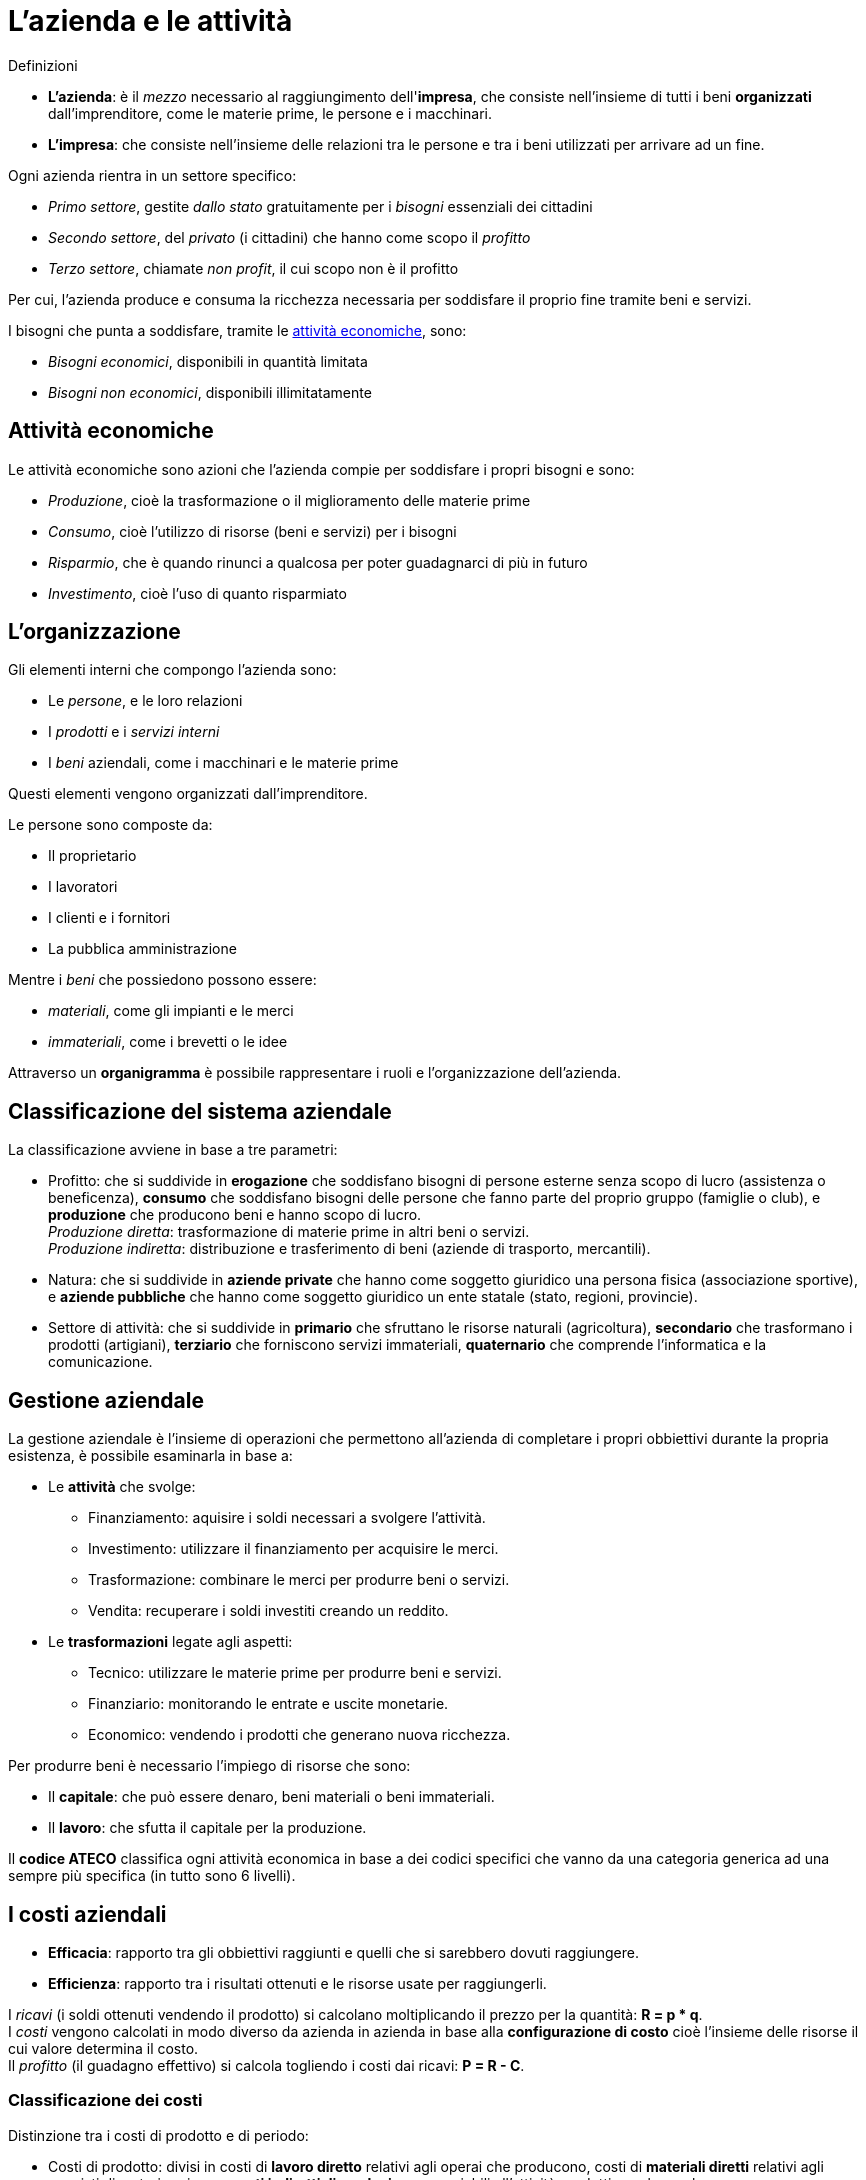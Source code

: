 = L'azienda e le attività

.Definizioni
* *L'azienda*: è il _mezzo_ necessario al raggiungimento dell'*impresa*, che consiste nell'insieme di tutti i beni *organizzati* dall'imprenditore, come le materie prime, le persone e i macchinari.
* *L'impresa*: che consiste nell'insieme delle relazioni tra le persone e tra i beni utilizzati per arrivare ad un fine.

Ogni azienda rientra in un settore specifico:

* _Primo settore_, gestite _dallo stato_ gratuitamente per i _bisogni_ essenziali dei cittadini
* _Secondo settore_, del _privato_ (i cittadini) che hanno come scopo il _profitto_
* _Terzo settore_, chiamate _non profit_, il cui scopo non è il profitto

Per cui, l'azienda produce e consuma la ricchezza necessaria per soddisfare il proprio fine tramite beni e servizi.

I bisogni che punta a soddisfare, tramite le xref:_attività_economiche[attività economiche], sono:

* _Bisogni economici_, disponibili in quantità limitata
* _Bisogni non economici_, disponibili illimitatamente

== Attività economiche
Le attività economiche sono azioni che l'azienda compie per soddisfare i propri bisogni e sono:

* _Produzione_, cioè la trasformazione o il miglioramento delle materie prime
* _Consumo_, cioè l'utilizzo di risorse (beni e servizi) per i bisogni
* _Risparmio_, che è quando rinunci a qualcosa per poter guadagnarci di più in futuro
* _Investimento_, cioè l'uso di quanto risparmiato

== L'organizzazione
Gli elementi interni che compongo l'azienda sono:

* Le _persone_, e le loro relazioni
* I _prodotti_ e i _servizi interni_
* I _beni_ aziendali, come i macchinari e le materie prime

Questi elementi vengono organizzati dall'imprenditore.

Le persone sono composte da:

* Il proprietario
* I lavoratori
* I clienti e i fornitori
* La pubblica amministrazione

Mentre i _beni_ che possiedono possono essere:

* _materiali_, come gli impianti e le merci
* _immateriali_, come i brevetti o le idee

Attraverso un *organigramma* è possibile rappresentare i ruoli e l'organizzazione dell'azienda.

== Classificazione del sistema aziendale
La classificazione avviene in base a tre parametri:

* Profitto: che si suddivide in *erogazione* che soddisfano bisogni di persone esterne senza scopo di lucro (assistenza o beneficenza), *consumo* che soddisfano bisogni delle persone che fanno parte del proprio gruppo (famiglie o club), e *produzione* che producono beni e hanno scopo di lucro. +
_Produzione diretta_: trasformazione di materie prime in altri beni o servizi. +
_Produzione indiretta_: distribuzione e trasferimento di beni (aziende di trasporto, mercantili).

* Natura: che si suddivide in *aziende private* che hanno come soggetto giuridico una persona fisica (associazione sportive), e *aziende pubbliche* che hanno come soggetto giuridico un ente statale (stato, regioni, provincie).

* Settore di attività: che si suddivide in *primario* che sfruttano le risorse naturali (agricoltura), *secondario* che trasformano i prodotti (artigiani), *terziario* che forniscono servizi immateriali, *quaternario* che comprende l'informatica e la comunicazione.

== Gestione aziendale
La gestione aziendale è l'insieme di operazioni che permettono all'azienda di completare i propri obbiettivi durante la propria esistenza, è possibile esaminarla in base a:

* Le *attività* che svolge: +
** Finanziamento: aquisire i soldi necessari a svolgere l'attività.
** Investimento: utilizzare il finanziamento per acquisire le merci.
** Trasformazione: combinare le merci per produrre beni o servizi.
** Vendita: recuperare i soldi investiti creando un reddito.

* Le *trasformazioni* legate agli aspetti:
** Tecnico: utilizzare le materie prime per produrre beni e servizi.
** Finanziario: monitorando le entrate e uscite monetarie.
** Economico: vendendo i prodotti che generano nuova ricchezza.

Per produrre beni è necessario l'impiego di risorse che sono:

* Il *capitale*: che può essere denaro, beni materiali o beni immateriali.
* Il *lavoro*: che sfutta il capitale per la produzione.

Il *codice ATECO* classifica ogni attività economica in base a dei codici specifici che vanno da una categoria generica ad una sempre più specifica (in tutto sono 6 livelli).

== I costi aziendali
* *Efficacia*: rapporto tra gli obbiettivi raggiunti e quelli che si sarebbero dovuti raggiungere.
* *Efficienza*: rapporto tra i risultati ottenuti e le risorse usate per raggiungerli.

I _ricavi_ (i soldi ottenuti vendendo il prodotto) si calcolano moltiplicando il prezzo per la quantità: *R = p * q*. +
I _costi_ vengono calcolati in modo diverso da azienda in azienda in base alla *configurazione di costo* cioè l'insieme delle risorse il cui valore determina il costo. +
Il _profitto_ (il guadagno effettivo) si calcola togliendo i costi dai ricavi: *P = R - C*.

=== Classificazione dei costi
Distinzione tra i costi di prodotto e di periodo:

* Costi di prodotto: divisi in costi di *lavoro diretto* relativi agli operai che producono, costi di *materiali diretti* relativi agli acquisti di materie prime, e *costi indiretti di produzione* associabili all'attività produttiva nel complesso.
* Costi di periodo: compendono attività non direttamente collegate alla produzione.

Distinzione tra i costi fissi e variabili:

* Costi fissi: non variano nel breve periodo.
* Costi variabili: sono in continua variazione. +

Il *costo totale* risulta essere la somma tra i costi fissi e quelli variabili. +
Esistono anche i _costi semivariabili_ che sono a volte fissi e a volte variabili.

Distinzione tra i costi evitabili e non evitabili:

* Costi evitabili: sono i costi che sono sottoposti ad una decisione.
* Costi non evitabili: devono essere soddisfatti per forza.

L'analisi del profitto avviene sovrapponendo il grafico dei costi totali con il grafico dei ricavi.

=== Determinazione dei costi di un prodotto
Per determinare il costo di un prodotto si considerano tre elementi:

* *Voci di costo* che possono essere: di _direct costing_ che associa solo i costi direttamente collegati al prodotto, e di _full costing_ che aggiunge anche i costi non direttamente collegati al prodotto.

* *Quando decidere* il costo che può essere: a _costi storici_ che rileva il costo delle risorse solo dopo aver fatto il prodotto, e a _costi standard_ in cui il costo viene definito prima della realizzazione.

* *Modalità di rilevazione* che può essere: causale e proporzionale.

*Portafoglio applicativo* è l'insieme delle applicazioni informatiche di un'azienda che si divide in:

* Portafoglio direzionale: che comprende la pianificazione e controllo delle risorse.
* Portafoglio istituzionale: che comprende amministrazione, supporto e gestione delle risorse umane.
* Portafoglio operativo: che comprende i processi primari dell'azienda.

=== Il costo del ciclo di vita di un prodotto
I costi del ciclo di vita di un prodotto si compone di diverse fasi: +
Concept -> Progettazione -> Ingegnerizzazione -> Produzione -> Logistica +
In ogni fase vengono sostenuti dei costi diversi che servono per stimare quali sono i costi da sostenere per tutta la vita del prodotto. +
Esiste anche una formulazione più estesa, il _whole life cycle cost_ che comprende anche i costi di installazione, manutenzione e smaltimento.
